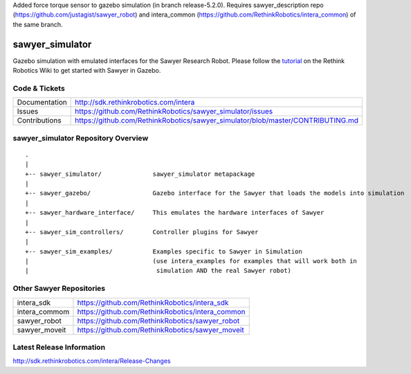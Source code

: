 Added force torque sensor to gazebo simulation (in branch release-5.2.0). Requires sawyer_description repo (https://github.com/justagist/sawyer_robot) and intera_common (https://github.com/RethinkRobotics/intera_common) of the same branch.


sawyer_simulator
================

Gazebo simulation with emulated interfaces for the Sawyer Research Robot. Please follow the tutorial_ on the Rethink Robotics Wiki to get started with Sawyer in Gazebo.

.. _tutorial: http://sdk.rethinkrobotics.com/intera/Gazebo_Tutorial

.. image:: sawyer_gazebo/etc/sawyer_gazebo.gif

Code & Tickets
--------------

+-----------------+----------------------------------------------------------------------------------+
| Documentation   | http://sdk.rethinkrobotics.com/intera                                            |
+-----------------+----------------------------------------------------------------------------------+
| Issues          | https://github.com/RethinkRobotics/sawyer_simulator/issues                       |
+-----------------+----------------------------------------------------------------------------------+
| Contributions   | https://github.com/RethinkRobotics/sawyer_simulator/blob/master/CONTRIBUTING.md  |
+-----------------+----------------------------------------------------------------------------------+

sawyer_simulator Repository Overview
------------------------------------

::

     .
     |
     +-- sawyer_simulator/              sawyer_simulator metapackage
     |
     +-- sawyer_gazebo/                 Gazebo interface for the Sawyer that loads the models into simulation
     |
     +-- sawyer_hardware_interface/     This emulates the hardware interfaces of Sawyer
     |
     +-- sawyer_sim_controllers/        Controller plugins for Sawyer
     |
     +-- sawyer_sim_examples/           Examples specific to Sawyer in Simulation
     |                                  (use intera_examples for examples that will work both in
     |                                   simulation AND the real Sawyer robot)

Other Sawyer Repositories
-------------------------
+------------------+-----------------------------------------------------+
| intera_sdk       | https://github.com/RethinkRobotics/intera_sdk       |
+------------------+-----------------------------------------------------+
| intera_commom    | https://github.com/RethinkRobotics/intera_common    |
+------------------+-----------------------------------------------------+
| sawyer_robot     | https://github.com/RethinkRobotics/sawyer_robot     |
+------------------+-----------------------------------------------------+
| sawyer_moveit    | https://github.com/RethinkRobotics/sawyer_moveit    |
+------------------+-----------------------------------------------------+

Latest Release Information
--------------------------

http://sdk.rethinkrobotics.com/intera/Release-Changes
